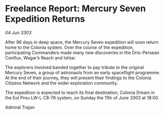 * Freelance Report: Mercury Seven Expedition Returns

/04 Jun 3303/

After 96 days in deep space, the Mercury Seven expedition will soon return home to the Colonia system. Over the course of the expedition, participating Commanders made many new discoveries in the Orio-Persean Conflux, Wagar’s Reach and Ishtar. 

The explorers involved banded together to pay tribute to the original Mercury Seven, a group of astronauts from an early spaceflight programme. At the end of their journey, they will present their findings to the Colonia Citizens Network and the wider exploration community. 

The expedition is expected to reach its final destination, Colonia Dream in the Eol Prou LW-L C8-76 system, on Sunday the 11th of June 3303 at 18:00. 

Admiral Trajan